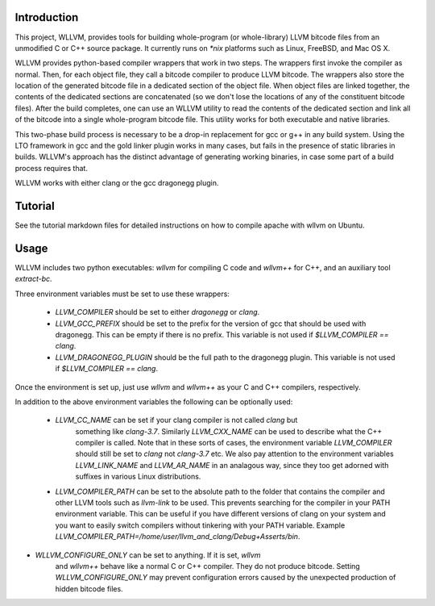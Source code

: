 Introduction
============

This project, WLLVM, provides tools for building whole-program (or
whole-library) LLVM bitcode files from an unmodified C or C++
source package. It currently runs on `*nix` platforms such as Linux,
FreeBSD, and Mac OS X.

WLLVM provides python-based compiler wrappers that work in two
steps. The wrappers first invoke the compiler as normal. Then, for
each object file, they call a bitcode compiler to produce LLVM
bitcode. The wrappers also store the location of the generated bitcode
file in a dedicated section of the object file.  When object files are
linked together, the contents of the dedicated sections are
concatenated (so we don't lose the locations of any of the constituent
bitcode files). After the build completes, one can use an WLLVM
utility to read the contents of the dedicated section and link all of
the bitcode into a single whole-program bitcode file. This utility
works for both executable and native libraries.

This two-phase build process is necessary to be a drop-in replacement
for gcc or g++ in any build system.  Using the LTO framework in gcc
and the gold linker plugin works in many cases, but fails in the
presence of static libraries in builds.  WLLVM's approach has the
distinct advantage of generating working binaries, in case some part
of a build process requires that.

WLLVM works with either clang or the gcc dragonegg plugin.

Tutorial
====

See the tutorial markdown files for detailed instructions on how to compile apache with wllvm on Ubuntu.

Usage
=====

WLLVM includes two python executables: `wllvm` for compiling C code
and `wllvm++` for C++, and an auxiliary tool `extract-bc`.

Three environment variables must be set to use these wrappers:

 * `LLVM_COMPILER` should be set to either `dragonegg` or `clang`.
 * `LLVM_GCC_PREFIX` should be set to the prefix for the version of gcc that should
   be used with dragonegg.  This can be empty if there is no prefix.  This variable is
   not used if `$LLVM_COMPILER == clang`.
 * `LLVM_DRAGONEGG_PLUGIN` should be the full path to the dragonegg plugin.  This
   variable is not used if `$LLVM_COMPILER == clang`.

Once the environment is set up, just use `wllvm` and `wllvm++` as your C
and C++ compilers, respectively.


In addition to the above environment variables the following can be optionally used:

 * `LLVM_CC_NAME` can be set if your clang compiler is not called `clang` but
    something like `clang-3.7`. Similarly `LLVM_CXX_NAME` can be used to describe
    what the C++ compiler is called. Note that in these sorts of cases, the environment
    variable `LLVM_COMPILER` should still be set to `clang` not `clang-3.7` etc.
    We also pay attention to the environment variables `LLVM_LINK_NAME` and `LLVM_AR_NAME` in an
    analagous way,  since they too get adorned with suffixes in various Linux distributions.

 * `LLVM_COMPILER_PATH` can be set to the absolute path to the folder that
   contains the compiler and other LLVM tools such as `llvm-link` to be used.
   This prevents searching for the compiler in your PATH environment variable.
   This can be useful if you have different versions of clang on your system
   and you want to easily switch compilers without tinkering with your PATH
   variable.
   Example `LLVM_COMPILER_PATH=/home/user/llvm_and_clang/Debug+Asserts/bin`.

* `WLLVM_CONFIGURE_ONLY` can be set to anything. If it is set, `wllvm`
   and `wllvm++` behave like a normal C or C++ compiler. They do not
   produce bitcode.  Setting `WLLVM_CONFIGURE_ONLY` may prevent
   configuration errors caused by the unexpected production of hidden
   bitcode files.



